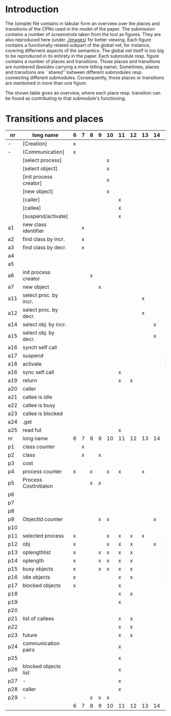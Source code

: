 * Introduction

The (simple) file contains in tabular form an overview over the places and
transitions of the CPNs used in the model of the paper. The submission
contains a number of screenshots taken from the tool as figures. They are
also reproduced here (under [[./images]]) for better viewing. Each figure
contains a functionally related subpart of the global net, for instance,
covering differnent aspects of the semantics. The global net itself is too
big to be reproduced in its entirety in the paper.  Each submodule
resp. figure contains a number of places and transitions. Those places and
transitions are numbered (besides carrying a more telling name). Sometimes,
places and transitions are ``shared'' between different submodules
resp. connecting different submodules. Consequently, those places or
transitions are mentioned in /more/ than one figure. 


The shown table gives an overview, where each place resp. transition can be
found as contributing to that submodule's functioning.


* Transitions and places


|-----+------------------------+---+---+---+---+----+----+----+----+----+----+----+----+----+----|
| nr  | long name              | 6 | 7 | 8 | 9 | 10 | 11 | 12 | 13 | 14 | 15 | 16 | 17 | 18 | 19 |
|-----+------------------------+---+---+---+---+----+----+----+----+----+----+----+----+----+----|
| -   | [Creation]             | x |   |   |   |    |    |    |    |    |    |    |    |    |    |
| -   | [Communication]        | x |   |   |   |    |    |    |    |    |    |    |    |    |    |
|     | [select process]       |   |   |   |   | x  |    |    |    |    |    |    |    |    |    |
|     | [select object]        |   |   |   |   | x  |    |    |    |    |    |    |    |    |    |
|     | [init process creator] |   |   |   |   | x  |    |    |    |    |    |    |    |    |    |
|     | [new object]           |   |   |   |   | x  |    |    |    |    |    |    |    |    |    |
|     | [caller]               |   |   |   |   |    | x  |    |    |    |    |    |    |    |    |
|     | [callee]               |   |   |   |   |    | x  |    |    |    |    |    |    |    |    |
|     | [suspend/activate]     |   |   |   |   |    | x  |    |    |    |    |    |    |    |    |
| a1  | new class identifier   |   | x |   |   |    |    |    |    |    |    |    |    |    |    |
| a2  | find class by incr.    |   | x |   |   |    |    |    |    |    |    |    |    |    |    |
| a3  | find class by decr.    |   | x |   |   |    |    |    |    |    |    |    |    |    |    |
| a4  |                        |   |   |   |   |    |    |    |    |    |    |    |    |    |    |
| a5  |                        |   |   |   |   |    |    |    |    |    |    |    |    |    |    |
| a6  | init process creator   |   |   | x |   |    |    |    |    |    |    |    |    |    |    |
| a7  | new object             |   |   |   | x |    |    |    |    |    |    |    |    |    |    |
| a11 | select proc. by incr.  |   |   |   |   |    |    |    | x  |    |    |    |    |    |    |
| a12 | select proc. by decr.  |   |   |   |   |    |    |    | x  |    |    |    |    |    |    |
| a14 | select obj. by incr.   |   |   |   |   |    |    |    |    | x  |    |    |    |    |    |
| a15 | select obj. by decr.   |   |   |   |   |    |    |    |    | x  |    |    |    |    |    |
| a16 | synch self call        |   |   |   |   |    |    |    |    |    |    |    |    |    | x  |
| a17 | suspend                |   |   |   |   |    |    |    |    |    | x  |    |    |    |    |
| a18 | activate               |   |   |   |   |    |    |    |    |    | x  |    |    |    |    |
| a16 | sync self call         |   |   |   |   |    | x  |    |    |    |    |    |    |    |    |
| a19 | return                 |   |   |   |   |    | x  | x  |    |    |    |    |    |    |    |
| a20 | caller                 |   |   |   |   |    |    |    |    |    |    | x  |    |    |    |
| a21 | callee is idle         |   |   |   |   |    |    |    |    |    |    |    | x  |    |    |
| a22 | callee is busy         |   |   |   |   |    |    |    |    |    |    |    | x  |    |    |
| a23 | callee is blocked      |   |   |   |   |    |    |    |    |    |    |    | x  |    |    |
| a24 | .get                   |   |   |   |   |    |    |    |    |    |    |    |    |    |    |
| a25 | read fut               |   |   |   |   |    | x  |    |    |    |    |    |    | x  |    |
|-----+------------------------+---+---+---+---+----+----+----+----+----+----+----+----+----+----|
| nr  | long name              | 6 | 7 | 8 | 9 | 10 | 11 | 12 | 13 | 14 | 15 | 16 | 17 | 18 | 19 |
|-----+------------------------+---+---+---+---+----+----+----+----+----+----+----+----+----+----|
| p1  | class counter          |   | x |   |   |    |    |    |    |    |    |    |    |    |    |
| p2  | class                  |   | x |   | x |    |    |    |    |    |    |    |    |    |    |
| p3  | cost                   |   |   |   |   |    |    |    |    |    |    |    | x  |    |    |
| p4  | process counter        | x |   | x |   | x  | x  |    | x  |    |    |    | x  |    | x  |
| p5  | Process CostInitiaton  |   |   | x | x |    |    |    |    |    |    |    |    |    |    |
| p6  |                        |   |   |   |   |    |    |    |    |    |    |    |    |    |    |
| p7  |                        |   |   |   |   |    |    |    |    |    |    |    |    |    |    |
| p8  |                        |   |   |   |   |    |    |    |    |    |    |    |    |    |    |
| p9  | ObjectId counter       |   |   |   | x | x  |    |    |    | x  |    |    |    |    |    |
| p10 |                        |   |   |   |   |    |    |    |    |    |    |    |    |    |    |
| p11 | selected process       | x |   |   |   | x  | x  | x  | x  |    | x  |    |    |    |    |
| p12 | obj                    | x |   |   |   | x  | x  | x  |    | x  | x  | x  | x  |    | x  |
| p13 | oplengthlist           | x |   |   | x | x  | x  | x  |    |    | x  |    |    |    | x  |
| p14 | oplength               | x |   |   | x | x  | x  | x  |    |    | x  |    |    |    | x  |
| p15 | busy objects           | x |   |   | x | x  | x  | x  |    |    | x  | x  | x  | x  | x  |
| p16 | idle objects           | x |   |   |   |    | x  | x  |    |    | x  |    | x  |    |    |
| p17 | blocked objects        | x |   |   |   |    | x  |    |    |    |    | x  | x  | x  |    |
| p18 |                        |   |   |   |   |    | x  | x  |    |    |    |    |    |    |    |
| p19 |                        |   |   |   |   |    | x  |    |    |    |    | x  | x  |    |    |
| p20 |                        |   |   |   |   |    |    |    |    |    |    | x  |    |    |    |
| p21 | list of callees        |   |   |   |   |    | x  | x  |    |    |    |    | x  |    |    |
| p22 |                        |   |   |   |   |    | x  | x  |    |    |    | x  | x  |    |    |
| p23 | future                 |   |   |   |   |    | x  | x  |    |    |    |    |    | x  |    |
| p24 | communication pairs    |   |   |   |   |    | x  |    |    |    |    |    | x  | x  |    |
| p25 |                        |   |   |   |   |    | x  |    |    |    |    | x  | x  |    |    |
| p26 | blocked objects list   |   |   |   |   |    | x  |    |    |    |    | x  | x  | x  |    |
| p27 | -                      |   |   |   |   |    | x  |    |    |    |    |    | x  |    |    |
| p28 | caller                 |   |   |   |   |    | x  |    |    |    |    | x  | x  |    |    |
| p29 | -                      |   |   | x | x | x  |    |    |    |    |    |    |    |    |    |
|-----+------------------------+---+---+---+---+----+----+----+----+----+----+----+----+----+----|
|     |                        | 6 | 7 | 8 | 9 | 10 | 11 | 12 | 13 | 14 | 15 | 16 | 17 | 18 | 19 |
|-----+------------------------+---+---+---+---+----+----+----+----+----+----+----+----+----+----|

